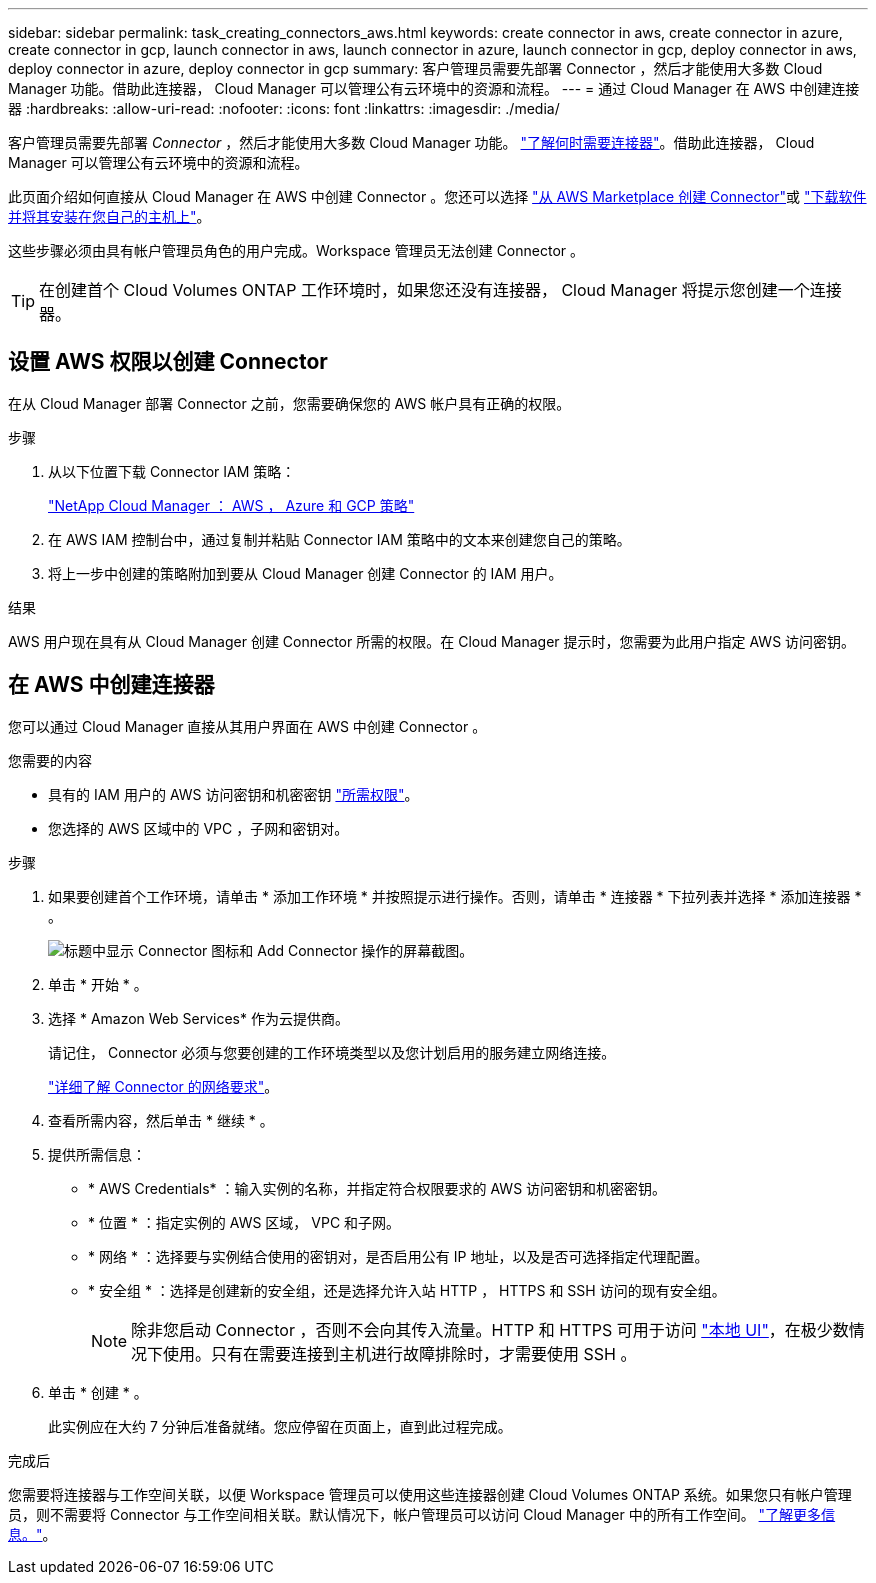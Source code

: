 ---
sidebar: sidebar 
permalink: task_creating_connectors_aws.html 
keywords: create connector in aws, create connector in azure, create connector in gcp, launch connector in aws, launch connector in azure, launch connector in gcp, deploy connector in aws, deploy connector in azure, deploy connector in gcp 
summary: 客户管理员需要先部署 Connector ，然后才能使用大多数 Cloud Manager 功能。借助此连接器， Cloud Manager 可以管理公有云环境中的资源和流程。 
---
= 通过 Cloud Manager 在 AWS 中创建连接器
:hardbreaks:
:allow-uri-read: 
:nofooter: 
:icons: font
:linkattrs: 
:imagesdir: ./media/


[role="lead"]
客户管理员需要先部署 _Connector_ ，然后才能使用大多数 Cloud Manager 功能。 link:concept_connectors.html["了解何时需要连接器"]。借助此连接器， Cloud Manager 可以管理公有云环境中的资源和流程。

此页面介绍如何直接从 Cloud Manager 在 AWS 中创建 Connector 。您还可以选择 link:task_launching_aws_mktp.html["从 AWS Marketplace 创建 Connector"]或 link:task_installing_linux.html["下载软件并将其安装在您自己的主机上"]。

这些步骤必须由具有帐户管理员角色的用户完成。Workspace 管理员无法创建 Connector 。


TIP: 在创建首个 Cloud Volumes ONTAP 工作环境时，如果您还没有连接器， Cloud Manager 将提示您创建一个连接器。



== 设置 AWS 权限以创建 Connector

在从 Cloud Manager 部署 Connector 之前，您需要确保您的 AWS 帐户具有正确的权限。

.步骤
. 从以下位置下载 Connector IAM 策略：
+
https://mysupport.netapp.com/site/info/cloud-manager-policies["NetApp Cloud Manager ： AWS ， Azure 和 GCP 策略"^]

. 在 AWS IAM 控制台中，通过复制并粘贴 Connector IAM 策略中的文本来创建您自己的策略。
. 将上一步中创建的策略附加到要从 Cloud Manager 创建 Connector 的 IAM 用户。


.结果
AWS 用户现在具有从 Cloud Manager 创建 Connector 所需的权限。在 Cloud Manager 提示时，您需要为此用户指定 AWS 访问密钥。



== 在 AWS 中创建连接器

您可以通过 Cloud Manager 直接从其用户界面在 AWS 中创建 Connector 。

.您需要的内容
* 具有的 IAM 用户的 AWS 访问密钥和机密密钥 https://mysupport.netapp.com/site/info/cloud-manager-policies["所需权限"^]。
* 您选择的 AWS 区域中的 VPC ，子网和密钥对。


.步骤
. 如果要创建首个工作环境，请单击 * 添加工作环境 * 并按照提示进行操作。否则，请单击 * 连接器 * 下拉列表并选择 * 添加连接器 * 。
+
image:screenshot_connector_add.gif["标题中显示 Connector 图标和 Add Connector 操作的屏幕截图。"]

. 单击 * 开始 * 。
. 选择 * Amazon Web Services* 作为云提供商。
+
请记住， Connector 必须与您要创建的工作环境类型以及您计划启用的服务建立网络连接。

+
link:reference_networking_cloud_manager.html["详细了解 Connector 的网络要求"]。

. 查看所需内容，然后单击 * 继续 * 。
. 提供所需信息：
+
** * AWS Credentials* ：输入实例的名称，并指定符合权限要求的 AWS 访问密钥和机密密钥。
** * 位置 * ：指定实例的 AWS 区域， VPC 和子网。
** * 网络 * ：选择要与实例结合使用的密钥对，是否启用公有 IP 地址，以及是否可选择指定代理配置。
** * 安全组 * ：选择是创建新的安全组，还是选择允许入站 HTTP ， HTTPS 和 SSH 访问的现有安全组。
+

NOTE: 除非您启动 Connector ，否则不会向其传入流量。HTTP 和 HTTPS 可用于访问 link:concept_connectors.html#the-local-user-interface["本地 UI"]，在极少数情况下使用。只有在需要连接到主机进行故障排除时，才需要使用 SSH 。



. 单击 * 创建 * 。
+
此实例应在大约 7 分钟后准备就绪。您应停留在页面上，直到此过程完成。



.完成后
您需要将连接器与工作空间关联，以便 Workspace 管理员可以使用这些连接器创建 Cloud Volumes ONTAP 系统。如果您只有帐户管理员，则不需要将 Connector 与工作空间相关联。默认情况下，帐户管理员可以访问 Cloud Manager 中的所有工作空间。 link:task_setting_up_cloud_central_accounts.html#associating-connectors-with-workspaces["了解更多信息。"]。
